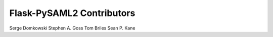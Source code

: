 Flask-PySAML2 Contributors
==========================

Serge Domkowski
Stephen A. Goss
Tom Briles
Sean P. Kane
